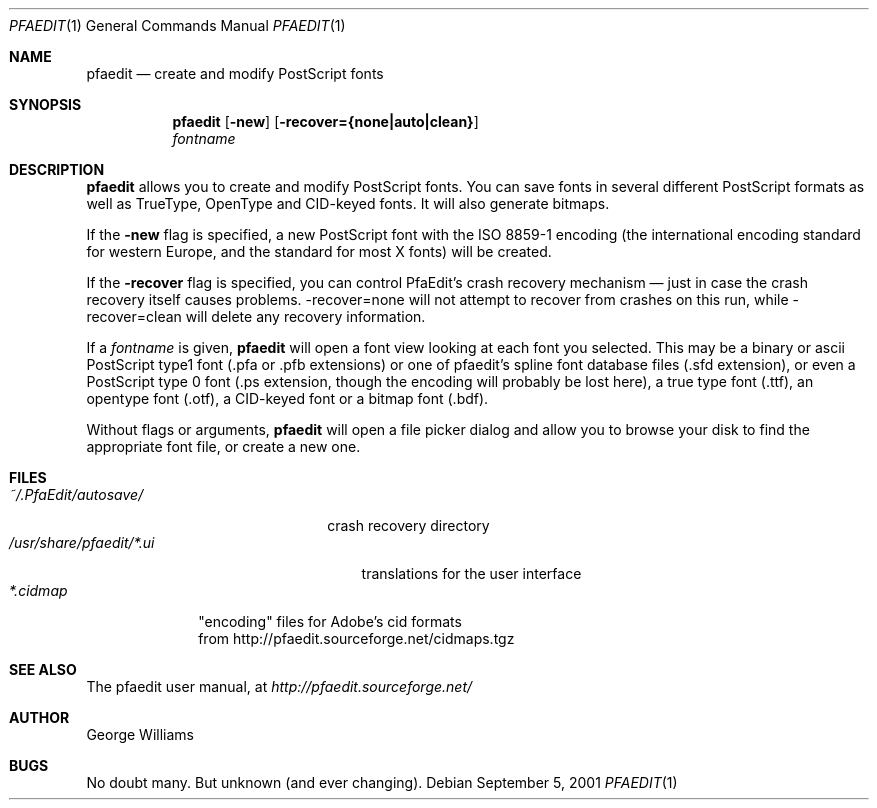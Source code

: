 .\"	man page for pfaedit by tom harvey, subsequently modified by george
.Dd September 5, 2001
.Dt PFAEDIT 1
.Os
.Sh NAME
.Nm pfaedit
.Nd create and modify PostScript fonts
.Sh SYNOPSIS
.Nm
.Op Fl new
.Op Fl recover={none|auto|clean}
.Nm ""
.Ar fontname
.Sh DESCRIPTION
.Nm
allows you to create and modify PostScript fonts. You can save fonts in
several different PostScript formats as well as TrueType, OpenType and CID-keyed fonts.
It will also generate bitmaps.
.Pp
If the
.Fl new
flag is specified, a new PostScript font with the ISO 8859-1 encoding (the
international encoding standard for western Europe, and the
standard for most X fonts) will be created.
.Pp
If the
.Fl recover
flag is specified, you can control PfaEdit's crash recovery mechanism \(em just
in case the crash recovery itself causes problems. -recover=none will not attempt
to recover from crashes on this run, while -recover=clean will delete any
recovery information.
.Pp
If a
.Ar fontname
is given,
.Nm
will open a font view looking at each font you selected. This may be a binary
or ascii PostScript type1 font (.pfa or .pfb extensions) or one of pfaedit's
spline font database files (.sfd extension), or even a PostScript type 0 font
(.ps extension, though the encoding will probably be lost here), a true type
font (.ttf), an opentype font (.otf), a CID-keyed font or a bitmap font (.bdf).
.Pp
Without flags or arguments,
.Nm
will open a file picker dialog and allow you to browse your disk to find the
appropriate font file, or create a new one.
.\" .Sh ENVIRONMENT
.Sh FILES
.Bl -tag -width ~/.PfaEdit/autosave/ -compact
.It Pa ~/.PfaEdit/autosave/
crash recovery directory
.El
.Bl -tag -width /usr/share/pfaedit/*.ui -compact
.It Pa /usr/share/pfaedit/*.ui
translations for the user interface
.El
.Bl -tag -width *.cidmap -compact
.It Pa *.cidmap
"encoding" files for Adobe's cid formats
.br
from http://pfaedit.sourceforge.net/cidmaps.tgz
.El
.\" .Sh EXAMPLES
.\" .Sh DIAGNOSTICS
.Sh SEE ALSO
The pfaedit user manual, at
.Pa http://pfaedit.sourceforge.net/
.\" .Sh STANDARDS
.\" .Sh HISTORY
.Sh AUTHOR
George Williams
.Sh BUGS
No doubt many. But unknown (and ever changing).
